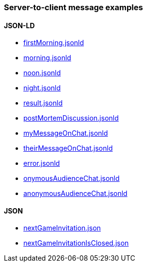 === Server-to-client message examples
:awestruct-layout: base
:showtitle:
:prev_section: defining-frontmatter
:next_section: creating-pages
:homepage: https://werewolf.world

==== JSON-LD

* https://werewolf.world/village/example/0.3/server2client/firstMorning.jsonld[firstMorning.jsonld]
* https://werewolf.world/village/example/0.3/server2client/morning.jsonld[morning.jsonld]
* https://werewolf.world/village/example/0.3/server2client/noon.jsonld[noon.jsonld]
* https://werewolf.world/village/example/0.3/server2client/night.jsonld[night.jsonld]
* https://werewolf.world/village/example/0.3/server2client/result.jsonld[result.jsonld]
* https://werewolf.world/village/example/0.3/server2client/postMortemDiscussion.jsonld[postMortemDiscussion.jsonld]
* https://werewolf.world/village/example/0.3/server2client/myMessageOnChat.jsonld[myMessageOnChat.jsonld]
* https://werewolf.world/village/example/0.3/server2client/theirMessageOnChat.jsonld[theirMessageOnChat.jsonld]
* https://werewolf.world/village/example/0.3/server2client/error.jsonld[error.jsonld]
* https://werewolf.world/village/example/0.3/server2client/onymousAudienceChat.jsonld[onymousAudienceChat.jsonld]
* https://werewolf.world/village/example/0.3/server2client/anonymousAudienceChat.jsonld[anonymousAudienceChat.jsonld]

==== JSON

* https://werewolf.world/village/example/0.3/server2client/invitation/nextGameInvitation.json[nextGameInvitation.json]
* https://werewolf.world/village/example/0.3/server2client/invitation/nextGameInvitationIsClosed.json[nextGameInvitationIsClosed.json]
